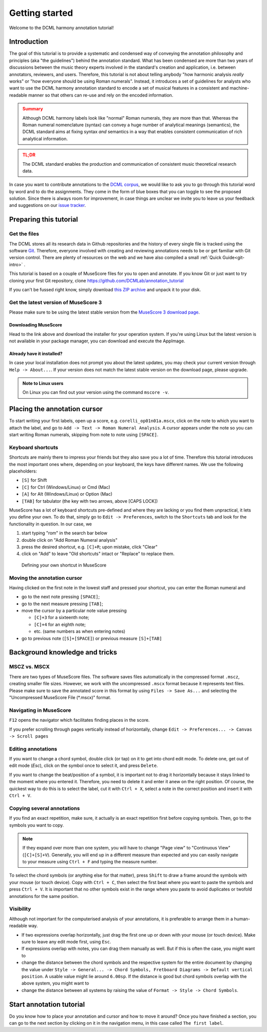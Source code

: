***************
Getting started
***************

Welcome to the DCML harmony annotation tutorial!

Introduction
============

The goal of this tutorial is to provide a systematic and condensed way of conveying the annotation philosophy and
principles (aka "the guidelines") behind the annotation standard. What has been condensed are more than two years
of discussions between the music theory experts involved in the standard's creation and application, i.e. between
annotators, reviewers, and users. Therefore, this tutorial is not about telling anybody "how harmonic analysis *really*
works" or "how everyone should be using Roman numerals". Instead, it introduces a set of guidelines for analysts who
want to use the DCML harmony annotation standard to encode a set of musical features in a consistent and
machine-readable manner so that others can re-use and rely on the encoded information.

.. admonition:: Summary
  :class: caution

  Although DCML harmony labels look like "normal" Roman numerals, they are more than that. Whereas the Roman numeral
  nomenclature (syntax) can convey a huge number of analytical meanings (semantics), the DCML standard aims at
  fixing syntax *and* semantics in a way that enables consistent communication of rich analytical information.

.. admonition:: TL;DR
  :class: danger

  The DCML standard enables the production and communication of consistent music theoretical research data.

In case you want to contribute annotations to the `DCML corpus <https://github.com/DCMLab/dcml_corpora>`__, we would
like to ask you to go through this tutorial word by word and to do the assignments. They come in the form of blue
boxes that you can toggle to see the proposed solution. Since there is always room for improvement, in case things are
unclear we invite you to leave us your feedback and suggestions on our
`issue tracker <https://github.com/DCMLab/standards/issues>`__.


Preparing this tutorial
=======================


Get the files
-------------

The DCML stores all its research data in Github repositories and the history of
every single file is tracked using the software `Git <https://git-scm.com/>`__.
Therefore, everyone involved with creating and reviewing annotations needs to be
or get familiar with Git version control. There are  plenty of resources on the
web and we have also compiled a small :ref:`Quick Guide<git-intro>` .

This tutorial is based on a couple of MuseScore files for you to open and
annotate. If you know Git or just want to try cloning your first Git repository,
clone `<https://github.com/DCMLab/annotation_tutorial>`__

If you can't be fussed right know, simply download
`this ZIP archive <https://github.com/DCMLab/annotation_tutorial/archive/main.zip>`__
and unpack it to your disk.

Get the latest version of MuseScore 3
-------------------------------------

Please make sure to be using the latest stable version from the
`MuseScore 3 download page <https://musescore.org/download>`__.

Downloading MuseScore
^^^^^^^^^^^^^^^^^^^^^

Head to the link above and download the installer for your operation system. If
you're using Linux but the latest version is not available in your package
manager, you can download and execute the AppImage.

Already have it installed?
^^^^^^^^^^^^^^^^^^^^^^^^^^

In case your local installation does not prompt you about the latest updates,
you may check your current version through ``Help -> About...``. If your version
does not match the latest stable version on the download page, please upgrade.

.. admonition:: Note to Linux users
  :class: toggle

  On Linux you can find out your version using the command
  ``mscore -v``.


Placing the annotation cursor
=============================

To start writing your first labels, open up a score, e.g. ``corelli_op01n01a.mscx``,
click on the note to which you want to attach the label, and go to
``Add -> Text -> Roman Numeral Analysis``. A cursor appears under the note so you
can start writing Roman numerals, skipping from note to note using ``[SPACE]``.

Keyboard shortcuts
------------------

Shortcuts are mainly there to impress your friends but they also save you a lot
of time. Therefore this tutorial introduces the most important ones where,
depending on your keyboard, the keys have different names. We use the following
placeholders:

* ``[S]`` for Shift
* ``[C]`` for Ctrl (Windows/Linux) or Cmd (Mac)
* ``[A]`` for Alt (Windows/Linux) or Option (Mac)
* ``[TAB]`` for tabulator (the key with two arrows, above [CAPS LOCK])

MuseScore has a lot of keyboard shortcuts pre-defined and where they are lacking
or you find them unpractical, it lets you define your own. To do that, simply go to
``Edit -> Preferences``, switch to the ``Shortcuts`` tab and look for the
functionality in question. In our case, we

#. start typing "rom" in the search bar below
#. double click on "Add Roman Numeral analysis"
#. press the desired shortcut, e.g. ``[C]+R``; upon mistake,
   click "Clear"
#. click on "Add" to leave "Old shortcuts" intact or "Replace" to replace them.

.. figure:: img/shortcut.png
    :alt: Defining your own shortcuts in MuseScore
    :target: ../_images/shortcut.png

    Defining your own shortcut in MuseScore

Moving the annotation cursor
----------------------------

Having clicked on the first note in the lowest staff and pressed your shortcut,
you can enter the Roman numeral and

* go to the next note pressing ``[SPACE]``;
* go to the next measure pressing ``[TAB]``;
* move the cursor by a particular note value pressing

  * ``[C]+3`` for a sixteenth note;
  * ``[C]+4`` for an eighth note;
  * etc. (same numbers as when entering notes)

* go to previous note (``[S]+[SPACE]``) or previous measure ``[S]+[TAB]``

Background knowledge and tricks
===============================

MSCZ vs. MSCX
-------------

There are two types of MuseScore files. The software saves files
automatically in the compressed format ``.mscz``, creating smaller file
sizes. However, we work with the uncompressed ``.mscx`` format because
it represents text files. Please make sure to save the annotated score in
this format by using ``Files -> Save As...`` and selecting the
"Uncompressed MuseScore File (\*.mscx)" format.

.. figure:: img/saveas.png
   :alt: saveas


Navigating in MuseScore
-----------------------

``F12`` opens the navigator which facilitates finding places in the score.


If you prefer scrolling
through pages vertically instead of horizontally, change
``Edit -> Preferences... -> Canvas -> Scroll pages``

Editing annotations
-------------------

If you want to change a chord symbol, double click (or tap) on it to get
into chord edit mode. To delete one, get out of edit mode (`Esc`), click on the
symbol once to select it, and press ``Delete``.

If you want to change the beat/position of a symbol, it is important not
to drag it horizontally because it stays linked to the moment where you
entered it. Therefore, you need to delete it and enter it anew on the
right position. Of course, the quickest way to do this is to select the label,
cut it with ``Ctrl + X``, select a note in the correct position and
insert it with ``Ctrl + V``.

Copying several annotations
---------------------------

If you find an exact repetition, make sure, it actually is an exact
repetition first before copying symbols. Then, go to the symbols you
want to copy.

.. note::

    If they expand over more than one system, you will have
    to change "Page view" to "Continuous View" (``[C]+[S]+V``). Generally, you will end up
    in a different measure than expected and you can easily navigate to your
    measure using ``Ctrl + F`` and typing the measure number.

To select the chord symbols (or anything else for that matter), press
``Shift`` to draw a frame around the symbols with your mouse (or touch
device). Copy with ``Ctrl + C``, then select the first beat where you
want to paste the symbols and press ``Ctrl + V``. It is important that
no other symbols exist in the range where you paste to avoid duplicates
or twofold annotations for the same position.

Visibility
----------

Although not important for the computerised analysis of your
annotations, it is preferable to arrange them in a human-readable way.

* If two expressions overlap horizontally, just drag the first one up or down
  with your mouse (or touch device). Make sure to leave any edit mode first,
  using ``Esc``.
* If expressions overlap with notes, you can drag them manually as well. But if
  this is often the case, you might want to
* change the distance between the chord symbols and the respective system for
  the entire document by changing the value under
  ``Style -> General... -> Chord Symbols, Fretboard Diagrams -> Default vertical position``.
  A usable value might lie around ``6.00sp``. If the distance is good but
  chord symbols overlap with the above system, you might want to
* change the distance between all systems by raising the value of
  ``Format -> Style -> Chord Symbols``.


Start annotation tutorial
=========================

Do you know how to place your annotation and cursor and how to move it around?
Once you have finished a section, you can go to the next section by clicking
on it in the navigation menu, in this case called ``The first label``.

